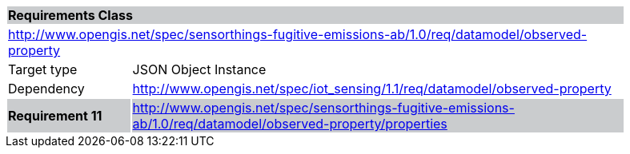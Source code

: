 [cols="1,4",width="90%"]
|===
2+|*Requirements Class* {set:cellbgcolor:#CACCCE}
2+|http://www.opengis.net/spec/sensorthings-fugitive-emissions-ab/1.0/req/datamodel/observed-property {set:cellbgcolor:#FFFFFF}
|Target type |JSON Object Instance
|Dependency |http://www.opengis.net/spec/iot_sensing/1.1/req/datamodel/observed-property
|*Requirement 11* {set:cellbgcolor:#CACCCE} |http://www.opengis.net/spec/sensorthings-fugitive-emissions-ab/1.0/req/datamodel/observed-property/properties +
|===
